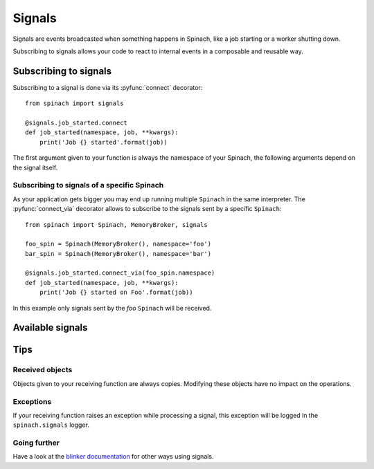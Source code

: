 .. _signals:

Signals
=======

Signals are events broadcasted when something happens in Spinach, like a job
starting or a worker shutting down.

Subscribing to signals allows your code to react to internal events in a
composable and reusable way.

Subscribing to signals
----------------------

Subscribing to a signal is done via its :pyfunc:`connect` decorator::

    from spinach import signals

    @signals.job_started.connect
    def job_started(namespace, job, **kwargs):
        print('Job {} started'.format(job))

The first argument given to your function is always the namespace of your
Spinach, the following arguments depend on the signal itself.

Subscribing to signals of a specific Spinach
~~~~~~~~~~~~~~~~~~~~~~~~~~~~~~~~~~~~~~~~~~~~

As your application gets bigger you may end up running multiple ``Spinach`` in
the same interpreter. The :pyfunc:`connect_via` decorator allows to
subscribe to the signals sent by a specific ``Spinach``::

    from spinach import Spinach, MemoryBroker, signals

    foo_spin = Spinach(MemoryBroker(), namespace='foo')
    bar_spin = Spinach(MemoryBroker(), namespace='bar')

    @signals.job_started.connect_via(foo_spin.namespace)
    def job_started(namespace, job, **kwargs):
        print('Job {} started on Foo'.format(job))

In this example only signals sent by the `foo` ``Spinach`` will be received.

Available signals
-----------------

.. todo:: Add the documentation of individual signals here

Tips
----

Received objects
~~~~~~~~~~~~~~~~

Objects given to your receiving function are always copies. Modifying these
objects have no impact on the operations.

Exceptions
~~~~~~~~~~

If your receiving function raises an exception while processing a signal, this
exception will be logged in the ``spinach.signals`` logger.

Going further
~~~~~~~~~~~~~

Have a look at the `blinker documentation <http://pythonhosted.org/blinker/>`_
for other ways using signals.
